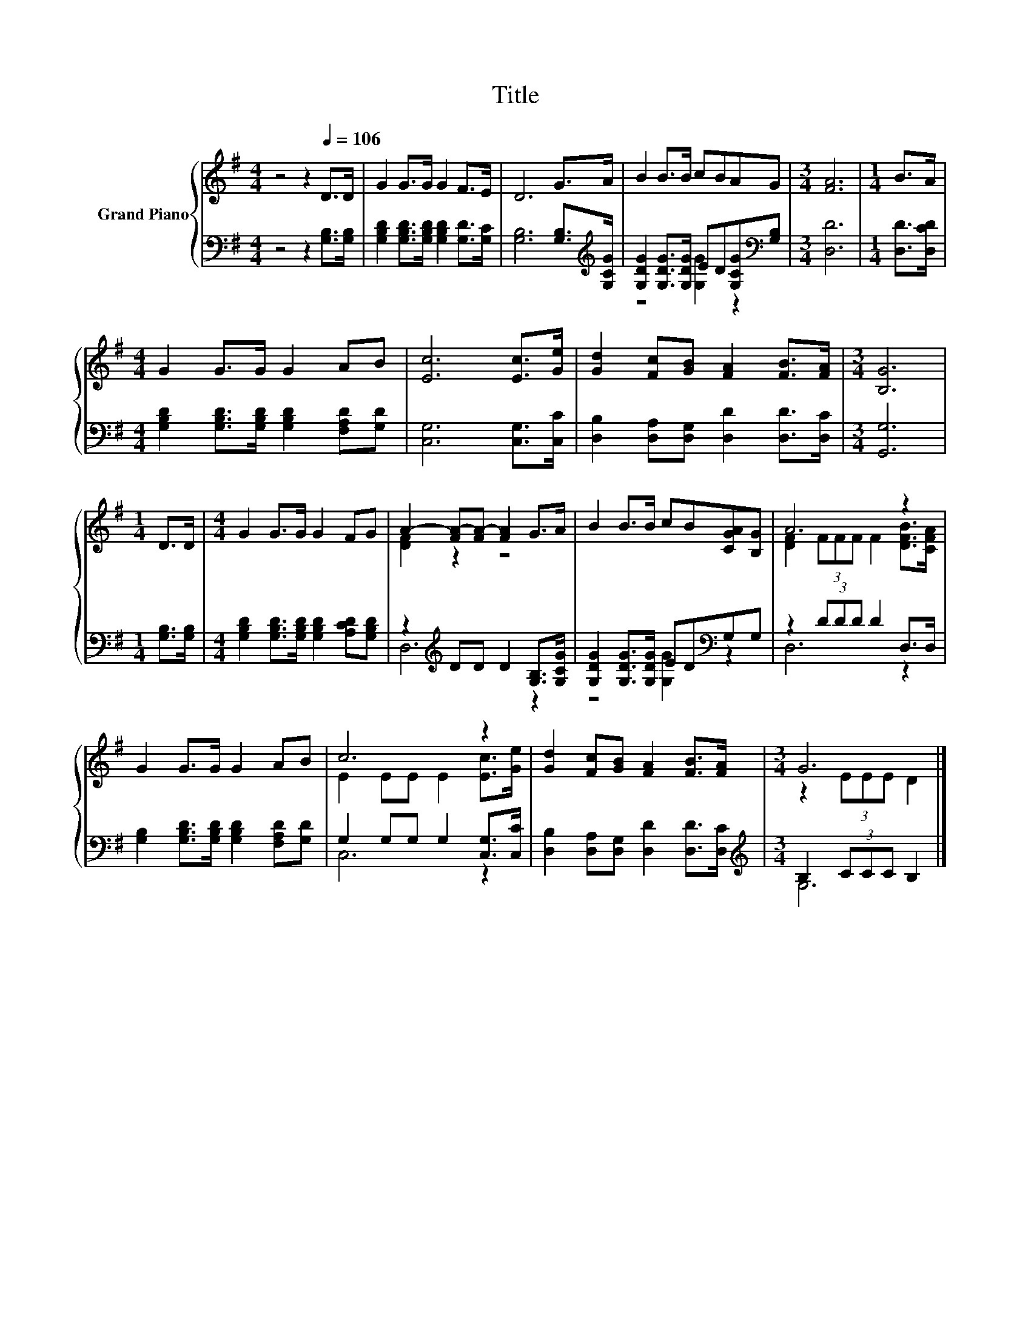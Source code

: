 X:1
T:Title
%%score { ( 1 4 ) | ( 2 3 ) }
L:1/8
M:4/4
K:G
V:1 treble nm="Grand Piano"
V:4 treble 
V:2 bass 
V:3 bass 
V:1
 z4 z2[Q:1/4=106] D>D | G2 G>G G2 F>E | D6 G>A | B2 B>B cBAG |[M:3/4] [FA]6 |[M:1/4] B>A | %6
[M:4/4] G2 G>G G2 AB | [Ec]6 [Ec]>[Ge] | [Gd]2 [Fc][GB] [FA]2 [FB]>[FA] |[M:3/4] [B,G]6 | %10
[M:1/4] D>D |[M:4/4] G2 G>G G2 FG | A2- [FA-][FA-] [FA]2 G>A | B2 B>B cB[CGA][B,G] | A6 z2 | %15
 G2 G>G G2 AB | c6 z2 | [Gd]2 [Fc][GB] [FA]2 [FB]>[FA] |[M:3/4] G6 |] %19
V:2
 z4 z2 [G,B,]>[G,B,] | [G,B,D]2 [G,B,D]>[G,B,D] [G,B,D]2 [G,D]>[G,C] | %2
 [G,B,]6 [G,B,]>[K:treble][G,CG] | [G,DG]2 [G,DG]>[G,DG] ED[G,CG][K:bass][G,B,] |[M:3/4] [D,D]6 | %5
[M:1/4] [D,D]>[D,CD] |[M:4/4] [G,B,D]2 [G,B,D]>[G,B,D] [G,B,D]2 [F,A,D][G,D] | %7
 [C,G,]6 [C,G,]>[C,C] | [D,B,]2 [D,A,][D,G,] [D,D]2 [D,D]>[D,C] |[M:3/4] [G,,G,]6 | %10
[M:1/4] [G,B,]>[G,B,] |[M:4/4] [G,B,D]2 [G,B,D]>[G,B,D] [G,B,D]2 [A,CD][G,B,D] | %12
 z2[K:treble] DD D2 [G,B,]>[G,CG] | [G,DG]2 [G,DG]>[G,DG] ED[K:bass]G,G, | z2 (3DDD D2 D,>D, | %15
 [G,B,]2 [G,B,D]>[G,B,D] [G,B,D]2 [F,A,D][G,D] | G,2 G,G, G,2 [C,G,]>[C,C] | %17
 [D,B,]2 [D,A,][D,G,] [D,D]2 [D,D]>[D,C] |[M:3/4][K:treble] B,2 (3CCC B,2 |] %19
V:3
 x8 | x8 | x15/2[K:treble] x/ | z4 [G,G]2 z2[K:bass] |[M:3/4] x6 |[M:1/4] x2 |[M:4/4] x8 | x8 | %8
 x8 |[M:3/4] x6 |[M:1/4] x2 |[M:4/4] x8 | D,6[K:treble] z2 | z4 [G,G]2[K:bass] z2 | D,6 z2 | x8 | %16
 C,6 z2 | x8 |[M:3/4][K:treble] G,6 |] %19
V:4
 x8 | x8 | x8 | x8 |[M:3/4] x6 |[M:1/4] x2 |[M:4/4] x8 | x8 | x8 |[M:3/4] x6 |[M:1/4] x2 | %11
[M:4/4] x8 | [DF]2 z2 z4 | x8 | [DF]2 (3FFF F2 [DFB]>[CFA] | x8 | E2 EE E2 [Ec]>[Ge] | x8 | %18
[M:3/4] z2 (3EEE D2 |] %19

